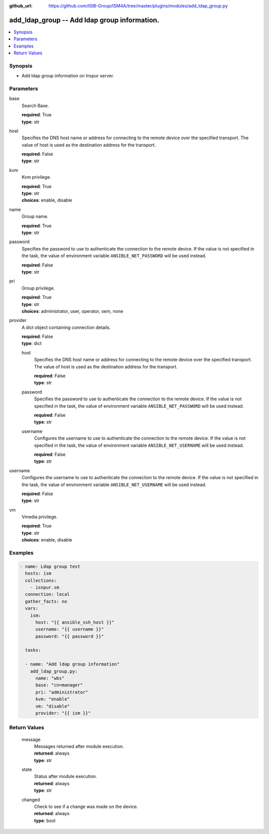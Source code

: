 
:github_url: https://github.com/ISIB-Group/ISM4A/tree/master/plugins/modules/add_ldap_group.py

.. _add_ldap_group_module:


add_ldap_group -- Add ldap group information.
=============================================



.. contents::
   :local:
   :depth: 1


Synopsis
--------
- Add ldap group information on Inspur server.





Parameters
----------


     
base
  Search Base.


  | **required**: True
  | **type**: str


     
host
  Specifies the DNS host name or address for connecting to the remote device over the specified transport.  The value of host is used as the destination address for the transport.


  | **required**: False
  | **type**: str


     
kvm
  Kvm privilege.


  | **required**: True
  | **type**: str
  | **choices**: enable, disable


     
name
  Group name.


  | **required**: True
  | **type**: str


     
password
  Specifies the password to use to authenticate the connection to the remote device. If the value is not specified in the task, the value of environment variable ``ANSIBLE_NET_PASSWORD`` will be used instead.


  | **required**: False
  | **type**: str


     
pri
  Group privilege.


  | **required**: True
  | **type**: str
  | **choices**: administrator, user, operator, oem, none


     
provider
  A dict object containing connection details.


  | **required**: False
  | **type**: dict


     
  host
    Specifies the DNS host name or address for connecting to the remote device over the specified transport.  The value of host is used as the destination address for the transport.


    | **required**: False
    | **type**: str


     
  password
    Specifies the password to use to authenticate the connection to the remote device. If the value is not specified in the task, the value of environment variable ``ANSIBLE_NET_PASSWORD`` will be used instead.


    | **required**: False
    | **type**: str


     
  username
    Configures the username to use to authenticate the connection to the remote device. If the value is not specified in the task, the value of environment variable ``ANSIBLE_NET_USERNAME`` will be used instead.


    | **required**: False
    | **type**: str



     
username
  Configures the username to use to authenticate the connection to the remote device. If the value is not specified in the task, the value of environment variable ``ANSIBLE_NET_USERNAME`` will be used instead.


  | **required**: False
  | **type**: str


     
vm
  Vmedia privilege.


  | **required**: True
  | **type**: str
  | **choices**: enable, disable




Examples
--------

.. code-block:: yaml+jinja

   
   - name: Ldap group test
     hosts: ism
     collections:
       - isnpur.sm
     connection: local
     gather_facts: no
     vars:
       ism:
         host: "{{ ansible_ssh_host }}"
         username: "{{ username }}"
         password: "{{ password }}"

     tasks:

     - name: "Add ldap group information"
       add_ldap_group.py:
         name: "wbs"
         base: "cn=manager"
         pri: "administrator"
         kvm: "enable"
         vm: "disable"
         provider: "{{ ism }}"









Return Values
-------------


   
                              
       message
        | Messages returned after module execution.
      
        | **returned**: always
        | **type**: str
      
      
                              
       state
        | Status after module execution.
      
        | **returned**: always
        | **type**: str
      
      
                              
       changed
        | Check to see if a change was made on the device.
      
        | **returned**: always
        | **type**: bool
      
        
